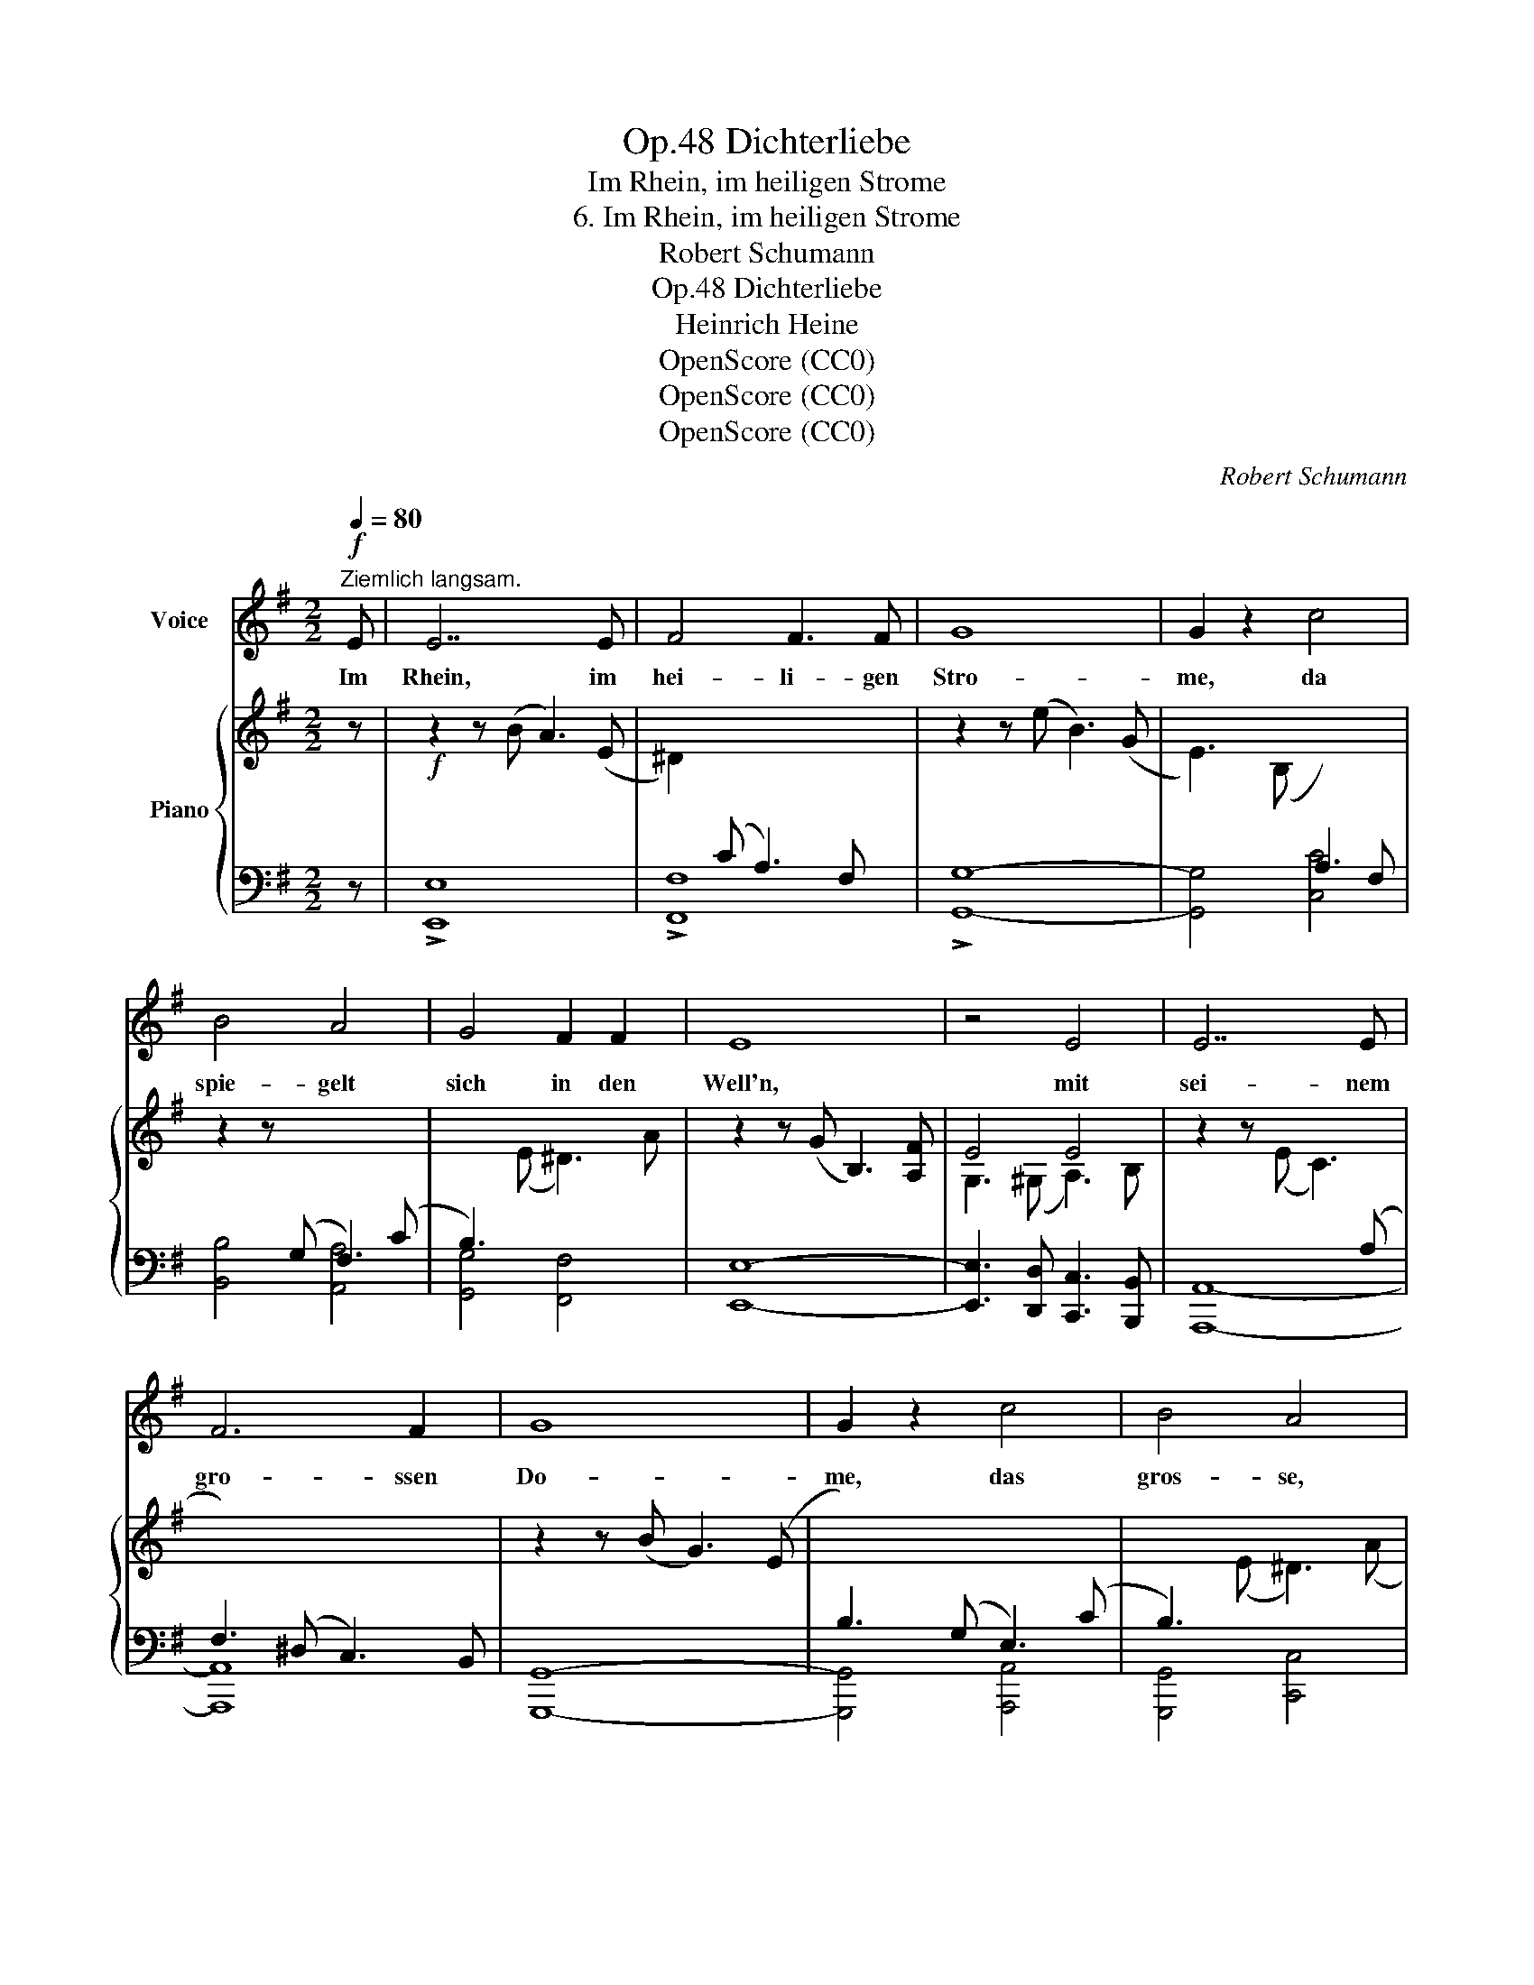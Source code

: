 X:1
T:Dichterliebe, Op.48
T:Im Rhein, im heiligen Strome
T:6. Im Rhein, im heiligen Strome
T:Robert Schumann
T:Dichterliebe, Op.48
T:Heinrich Heine
T:OpenScore (CC0)
T:OpenScore (CC0)
T:OpenScore (CC0)
C:Robert Schumann
Z:Heinrich Heine
Z:OpenScore (CC0)
%%score 1 { ( 2 4 6 7 ) | ( 3 5 ) }
L:1/8
Q:1/4=80
M:2/2
K:G
V:1 treble nm="Voice"
V:2 treble nm="Piano"
V:4 treble 
V:6 treble 
V:7 treble 
V:3 bass 
V:5 bass 
V:1
!f!"^Ziemlich langsam." E | E7 E | F4 F3 F | G8 | G2 z2 c4 | B4 A4 | G4 F2 F2 | E8 | z4 E4 | E7 E | %10
w: Im|Rhein, im|hei- li- gen|Stro-|me, da|spie- gelt|sich in den|Well'n,|mit|sei- nem|
 F6 F2 | G8 | G2 z2 c4 | B4 A4 | G4 =F2 F2 | E8 | z4 z2!p! E2 | c7 c | d7 c | (B3 d) c3 B | %20
w: gro- ssen|Do-|me, das|gros- se,|hei- li- ge|Köln.|Im|Dom da|steht ein|Bild- * niss, auf|
 A2 c c B2 A A | G8 | z4 z2 z A | B7 B | c7 (d/e/) | (e3 d) c2 B2 | A2 B B c3 A | B2 z2 z4 | z8 | %29
w: gol- de- nem Le- der ge-|malt;|in|mei- nes|Le- bens *|Wild- * niss hat's|freund- lich hin- ein ge-|strahlt.||
 z8 | z8 | z2 z G c3 B | (A3 c) B3 A | (^G3 B) A3 c | d3 (e/=f/) e3 d | c2 z2 z2 z e | c4 A3 A | %37
w: ||Es schwe- ben|Blu- * men und|Eng- * lein um|uns- re * lie- be|Frau; die|Au- gen, die|
 =F4 D2 z =f | d4 B3 B | G4 E2 z =F | (G3 ^G) A2 =G2 |"^ritard." (^F2 G2) F3 E | ^D6 z2 | z8 | z8 | %45
w: Lip- pen, die|Lip- pen, die|Wäng- lein, die|glei- * chen der|Lieb- * sten ge-|nau.|||
 z8 | z8 | z8 | z8 | z8 | z8 | z8 | z8 | z8 | z8 | z8 | z8 | z8 | !fermata!z8 |] %59
w: ||||||||||||||
V:2
 z |!f! z2 z (B A3) (E | ^D2)[I:staff +1] (C A,3) F,[I:staff -1] x | z2 z (e B3) (G | %4
 E3) (B,[I:staff +1] A,3) F, |[I:staff -1] z2 z[I:staff +1] (G, F,3) (C | %6
 B,3)[I:staff -1] (E ^D3) A | z2 z (G B,3) [A,F] | E4 E4 | z2 z (E C3)[I:staff +1] (A, | %10
 F,3) (^D, C,3) B,, |[I:staff -1] z2 z (B G3) (E |[I:staff +1] B,3) (G, E,3) (C | %13
 B,3)[I:staff -1] (E ^D3) (A | E3) (G C3) =F | z2 z (E D3)[I:staff +1] (B, | %16
!>(! ^G,3) (E, D,3) B,,!>)! |!p![I:staff -1] ([Cc]8 | [Dd]7 [Cc] | [B,B]3 [Dd] [Cc]3 [B,B] | %20
 [A,A]3 [Cc] [B,B]3 [A,A]) | !>!G8 | !>![A,A]8 | !>![B,B]8 | (c7 d/e/) | (e3 d c3 B) | %26
 (A3 B c3 A) | B4!p! ([G_B]4 | [=E_B]4) A4- | A4 [=F_A-]4 | [=DA]4 G4- | G4 [EG]4 | ^F4 [D=F]4- | %33
 [DF]4 [A,E]4 | (D3 E/=F/ E3 D) | [A,C]3 (E- [Ece]3) ([Bd] | [Ac]3) ([B,B] [CA]3) ([E-G] | %37
 [E=F]3) (D [d=f]3) ([ce] | [Bd]3) ([Cc] [DB]3) ([=F-A] | [FG]3) (E- [Eeg]3) ([=Fd=f] | %40
 [Gce]3) [^GBd] c4- |"^ritard." c4 ^A4 | B4 ^D3 B, |!>(! z8!>)! | z2 z!mf! (B G3) (E | %45
[I:staff +1] ^D3) (C A,3) F, |[I:staff -1] z2 z (e B3) (G | E3) (B,[I:staff +1] A,3) F, | %48
[I:staff -1] z2 z (G, F,3) (C | B,3) (E ^D3) (A | G3) =D C3 B, | A,3 C B,3 =F | %52
 E3[I:staff +1] B, A,3 G, | F,3 A, ^G,3 D | C3 =G, F,3 E, | ^D,3 F, E,3 ^C, | %56
[I:staff -1] z2 z[I:staff +1] E,"_dim." B,,3 =D, | =C,3 A,, F,,3 B,, | !fermata!E,8 |] %59
V:3
 z | !>![E,,E,]8 | !>![F,,F,]8 | !>![G,,G,]8- | [G,,G,]4 [C,C]4 | [B,,B,]4 [A,,A,]4 | %6
 [G,,G,]4 [F,,F,]4 | [E,,E,]8- | [E,,E,]3 [D,,D,] [C,,C,]3 [B,,,B,,] | [A,,,A,,]8- | [A,,,A,,]8 | %11
 [G,,,G,,]8- | [G,,,G,,]4 [A,,,A,,]4 | [G,,,G,,]4 [C,,C,]4 | [B,,,B,,]4 [A,,,A,,]4 | %15
 [^G,,,^G,,]8- | [G,,,G,,]8 | [A,,,A,,]3 E, A,3 =G, | D,3 E, D,3 F, | G,3 F, E,3 D, | %20
 C,3 [A,,E,] D,3 [D,,C,] | G,,8- | [A,^C]3 [G,B,] [F,A,]3 [E,G,] | G,,8- | %24
 [CE]3 [B,D] [A,C]3 [G,B,] | ([F,^A,]3 [G,B,] [=A,C]3 [B,D]) | E7 D | G,4 [G,,G,]4- | %28
 [G,,G,]4 [=F,,=F,]4- | [F,,F,]8- | [F,,F,]4 [E,,E,]4- | [E,,E,]8- | [E,,E,]4 [D,,D,]4- | %33
 [D,,D,]4 [C,,C,]4 | [B,,,B,,]4 [E,,E,]4- | [E,,E,]4 !>![A,,,A,,]4- | [A,,,A,,]8- | %37
 [A,,,A,,]4 !>![B,,,B,,]4- | [B,,,B,,]8- | [B,,,B,,]4 !>![C,,C,]4- | [C,,C,]8- | %41
 [C,,C,]4 [C,,C,]4 | [B,,,B,,]8- | F,3 ^D, B,,3 F,, | !>![E,,E,]8 | !>![F,,F,]8 | !>![G,,G,]8- | %47
 [G,,G,]4 [C,C]4 | [B,,B,]4 [A,,A,]4 | [G,,G,]4 [F,,F,]4- | [F,,F,]4 [E,,E,]4- | %51
 [E,,E,]4 [D,,D,]4- | [D,,D,]4 [C,,C,]4- | [C,,C,]4 [B,,,B,,]4- | [B,,,B,,]4 [A,,,A,,]4- | %55
 [A,,,A,,]4 [^A,,,^A,,]4 | B,,4 (^G,,4 | A,,4) ^D,4 | !fermata![E,,G,,B,,]8 |] %59
V:4
 x | x8 | x8 | x8 | x8 | x8 | x8 | x8 | G,3 (^G, A,3) B, | x8 | x8 | x8 | x8 | x8 | x8 | x8 | x8 | %17
 x8 | x8 | x8 | x8 | [G,G]3 [DF] [^CE]3 [B,D] | x8 | %23
[I:staff +1] [^D,F,]3[I:staff -1] [FA] [EG]3 [=DF] | x8 | x8 | G7 F | G3 B, _E3 D | %28
 ^C3 B, [=B,D]3 C | D3 A, _D3 =C | B,3 G, [=A,C]3 B, | C3 G, C3 B, | A,3 C B,3 A, | ^G,3 B, A,3 C | %34
 A,4 ^G,4 | x8 | x8 | x8 | x8 | x8 | x4 ([Ac]2 [=GB]2 | [^FA]2 G2 F2 E2) | ^D4 x4 | x8 | x8 | x8 | %46
 x8 | x8 | x8 | x8 | x8 | x8 | x8 | x8 | x8 | x8 | x8 | x8 | x8 |] %59
V:5
 x | x8 | x8 | x8 | x8 | x8 | x8 | x8 | x8 | x8 | x8 | x8 | x8 | x8 | x8 | x8 | x8 | x8 | F,3 x5 | %19
 x8 | x8 | B,,2 x6 | G,,8 | x8 | G,,8 | G,,8 | (C3 B, A,3 D) | x8 | x8 | x8 | x8 | x8 | x8 | x8 | %34
 x8 | x8 | x8 | x8 | x8 | x8 | x8 | x8 | x8 | [B,,,B,,]8 | x8 | x8 | x8 | x8 | x8 | x8 | x8 | x8 | %52
 x8 | x8 | x8 | x8 | B,,,8- | B,,,8 | x8 |] %59
V:6
 x | x8 | x8 | x8 | x8 | x8 | x8 | x8 | x8 | x8 | x8 | x8 | x8 | x8 | x8 | x8 | x8 | x8 | x8 | x8 | %20
 x8 | x8 | x8 | x8 | x8 | x8 | x4 c3 x | x8 | x8 | x8 | x8 | x8 | x8 | x8 | x8 | x8 | x8 | x8 | %38
 x8 | x8 | x8 | x8 | x8 | x8 | x8 | x8 | x8 | x8 | x8 | x8 | x8 | x8 | x8 | x8 | x8 | x8 | x8 | %57
 x8 | x8 |] %59
V:7
 x | x8 | x8 | x8 | x8 | x8 | x8 | x8 | x8 | x8 | x8 | x8 | x8 | x8 | x8 | x8 | x8 | x8 | x8 | x8 | %20
 x8 | x8 | x8 | x8 | x8 | x8 | x8 | x8 | x8 | x8 | x8 | x8 | x8 | x8 | x8 | x8 | x8 | x8 | x8 | %39
 x8 | x8 | x8 | B3 F x4 | x8 | x8 | x8 | x8 | x8 | x8 | x8 | x8 | x8 | x8 | x8 | x8 | x8 | x8 | %57
 x8 | x8 |] %59

